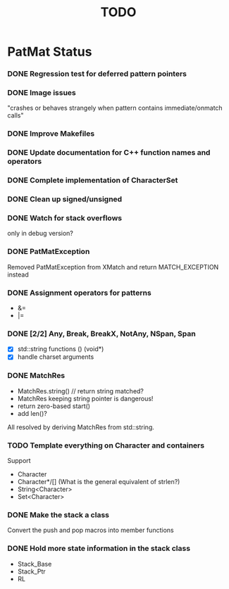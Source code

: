 #                            -*- mode: org; -*-
#
#+TITLE:                         *TODO*
#+AUTHOR: nil
#+OPTIONS: author:nil email:nil ^:{}
#+STARTUP: hidestars odd
* PatMat Status
*** DONE Regression test for deferred pattern pointers
    CLOSED: [2013-08-27 Tue 15:33]
*** DONE Image issues
    CLOSED: [2013-08-12 Mon 22:03]
    "crashes or behaves strangely when pattern contains immediate/onmatch calls"
*** DONE Improve Makefiles
    CLOSED: [2013-08-12 Mon 21:12]
*** DONE Update documentation for C++ function names and operators
    CLOSED: [2013-08-12 Mon 22:03]
*** DONE Complete implementation of CharacterSet
    CLOSED: [2013-08-26 Mon 22:08]
*** DONE Clean up signed/unsigned
    CLOSED: [2013-08-26 Mon 22:39]
*** DONE Watch for stack overflows
    CLOSED: [2013-08-12 Mon 15:15]
    only in debug version?
*** DONE PatMatException
    CLOSED: [2013-09-01 Sun 16:46]
    Removed PatMatException from XMatch and return MATCH_EXCEPTION instead
*** DONE Assignment operators for patterns
    CLOSED: [2013-08-26 Mon 22:37]
    + &=
    + |=
*** DONE [2/2] Any, Break, BreakX, NotAny, NSpan, Span
    CLOSED: [2013-09-05 Thu 22:15]
    + [X] std::string functions () (void*)
    + [X] handle charset arguments
*** DONE MatchRes
    CLOSED: [2013-09-05 Thu 22:52]
    + MatchRes.string() // return string matched?
    + MatchRes keeping string pointer is dangerous!
    + return zero-based start()
    + add len()?
    All resolved by deriving MatchRes from std::string.
*** TODO Template everything on Character and containers
    Support
    + Character
    + Character*/[] (What is the general equivalent of strlen?)
    + String<Character>
    + Set<Character>
*** DONE Make the stack a class
    CLOSED: [2013-08-08 Thu 23:44]
    Convert the push and pop macros into member functions
*** DONE Hold more state information in the stack class
    CLOSED: [2013-08-12 Mon 15:17]
    + Stack_Base
    + Stack_Ptr
    + RL
